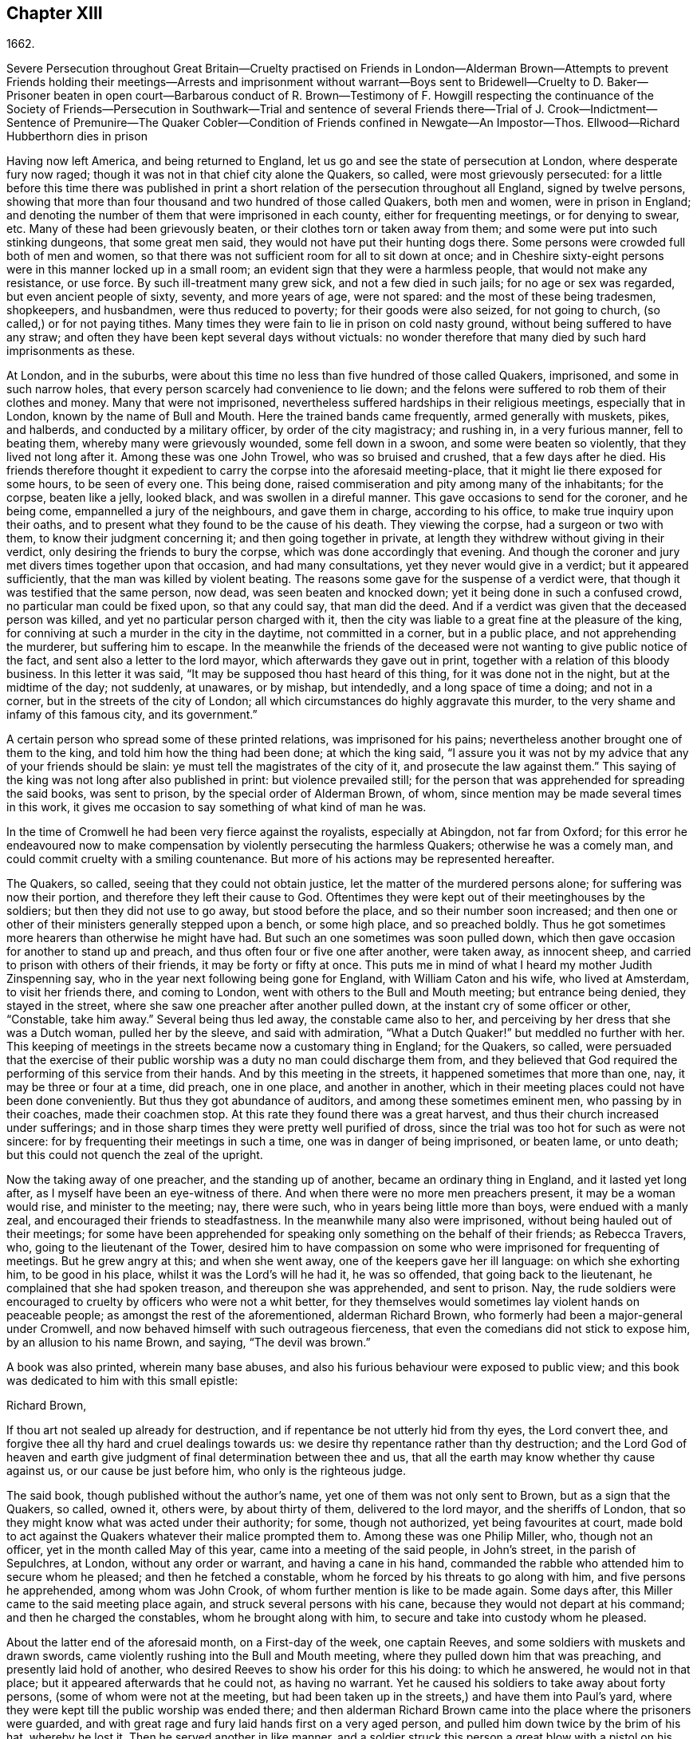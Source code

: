 == Chapter XIII

1662.

Severe Persecution throughout Great Britain--Cruelty practised on Friends in London--Alderman
Brown--Attempts to prevent Friends holding their meetings--Arrests and imprisonment
without warrant--Boys sent to Bridewell--Cruelty to D. Baker--Prisoner beaten in open
court--Barbarous conduct of R. Brown--Testimony of F. Howgill respecting the continuance
of the Society of Friends--Persecution in Southwark--Trial and sentence of several Friends
there--Trial of J. Crook--Indictment--Sentence of Premunire--The Quaker Cobler--Condition
of Friends confined in Newgate--An Impostor--Thos.
Ellwood--Richard Hubberthorn dies in prison

Having now left America, and being returned to England,
let us go and see the state of persecution at London, where desperate fury now raged;
though it was not in that chief city alone the Quakers, so called,
were most grievously persecuted:
for a little before this time there was published in print
a short relation of the persecution throughout all England,
signed by twelve persons,
showing that more than four thousand and two hundred of those called Quakers,
both men and women, were in prison in England;
and denoting the number of them that were imprisoned in each county,
either for frequenting meetings, or for denying to swear, etc.
Many of these had been grievously beaten, or their clothes torn or taken away from them;
and some were put into such stinking dungeons, that some great men said,
they would not have put their hunting dogs there.
Some persons were crowded full both of men and women,
so that there was not sufficient room for all to sit down at once;
and in Cheshire sixty-eight persons were in this manner locked up in a small room;
an evident sign that they were a harmless people, that would not make any resistance,
or use force.
By such ill-treatment many grew sick, and not a few died in such jails;
for no age or sex was regarded, but even ancient people of sixty, seventy,
and more years of age, were not spared: and the most of these being tradesmen,
shopkeepers, and husbandmen, were thus reduced to poverty;
for their goods were also seized, for not going to church,
(so called,) or for not paying tithes.
Many times they were fain to lie in prison on cold nasty ground,
without being suffered to have any straw;
and often they have been kept several days without victuals:
no wonder therefore that many died by such hard imprisonments as these.

At London, and in the suburbs,
were about this time no less than five hundred of those called Quakers, imprisoned,
and some in such narrow holes, that every person scarcely had convenience to lie down;
and the felons were suffered to rob them of their clothes and money.
Many that were not imprisoned,
nevertheless suffered hardships in their religious meetings, especially that in London,
known by the name of Bull and Mouth.
Here the trained bands came frequently, armed generally with muskets, pikes,
and halberds, and conducted by a military officer, by order of the city magistracy;
and rushing in, in a very furious manner, fell to beating them,
whereby many were grievously wounded, some fell down in a swoon,
and some were beaten so violently, that they lived not long after it.
Among these was one John Trowel, who was so bruised and crushed,
that a few days after he died.
His friends therefore thought it expedient to carry the corpse into the aforesaid meeting-place,
that it might lie there exposed for some hours, to be seen of every one.
This being done, raised commiseration and pity among many of the inhabitants;
for the corpse, beaten like a jelly, looked black, and was swollen in a direful manner.
This gave occasions to send for the coroner, and he being come,
empannelled a jury of the neighbours, and gave them in charge, according to his office,
to make true inquiry upon their oaths,
and to present what they found to be the cause of his death.
They viewing the corpse, had a surgeon or two with them,
to know their judgment concerning it; and then going together in private,
at length they withdrew without giving in their verdict,
only desiring the friends to bury the corpse, which was done accordingly that evening.
And though the coroner and jury met divers times together upon that occasion,
and had many consultations, yet they never would give in a verdict;
but it appeared sufficiently, that the man was killed by violent beating.
The reasons some gave for the suspense of a verdict were,
that though it was testified that the same person, now dead,
was seen beaten and knocked down; yet it being done in such a confused crowd,
no particular man could be fixed upon, so that any could say, that man did the deed.
And if a verdict was given that the deceased person was killed,
and yet no particular person charged with it,
then the city was liable to a great fine at the pleasure of the king,
for conniving at such a murder in the city in the daytime, not committed in a corner,
but in a public place, and not apprehending the murderer, but suffering him to escape.
In the meanwhile the friends of the deceased were
not wanting to give public notice of the fact,
and sent also a letter to the lord mayor, which afterwards they gave out in print,
together with a relation of this bloody business.
In this letter it was said, "`It may be supposed thou hast heard of this thing,
for it was done not in the night, but at the midtime of the day; not suddenly,
at unawares, or by mishap, but intendedly, and a long space of time a doing;
and not in a corner, but in the streets of the city of London;
all which circumstances do highly aggravate this murder,
to the very shame and infamy of this famous city, and its government.`"

A certain person who spread some of these printed relations,
was imprisoned for his pains; nevertheless another brought one of them to the king,
and told him how the thing had been done; at which the king said,
"`I assure you it was not by my advice that any of your friends should be slain:
ye must tell the magistrates of the city of it, and prosecute the law against them.`"
This saying of the king was not long after also published in print:
but violence prevailed still;
for the person that was apprehended for spreading the said books, was sent to prison,
by the special order of Alderman Brown, of whom,
since mention may be made several times in this work,
it gives me occasion to say something of what kind of man he was.

In the time of Cromwell he had been very fierce against the royalists,
especially at Abingdon, not far from Oxford;
for this error he endeavoured now to make compensation
by violently persecuting the harmless Quakers;
otherwise he was a comely man, and could commit cruelty with a smiling countenance.
But more of his actions may be represented hereafter.

The Quakers, so called, seeing that they could not obtain justice,
let the matter of the murdered persons alone; for suffering was now their portion,
and therefore they left their cause to God.
Oftentimes they were kept out of their meetinghouses by the soldiers;
but then they did not use to go away, but stood before the place,
and so their number soon increased;
and then one or other of their ministers generally stepped upon a bench,
or some high place, and so preached boldly.
Thus he got sometimes more hearers than otherwise he might have had.
But such an one sometimes was soon pulled down,
which then gave occasion for another to stand up and preach,
and thus often four or five one after another, were taken away, as innocent sheep,
and carried to prison with others of their friends, it may be forty or fifty at once.
This puts me in mind of what I heard my mother Judith Zinspenning say,
who in the year next following being gone for England, with William Caton and his wife,
who lived at Amsterdam, to visit her friends there, and coming to London,
went with others to the Bull and Mouth meeting; but entrance being denied,
they stayed in the street, where she saw one preacher after another pulled down,
at the instant cry of some officer or other, "`Constable, take him away.`"
Several being thus led away, the constable came also to her,
and perceiving by her dress that she was a Dutch woman, pulled her by the sleeve,
and said with admiration, "`What a Dutch Quaker!`" but meddled no further with her.
This keeping of meetings in the streets became now a customary thing in England;
for the Quakers, so called,
were persuaded that the exercise of their public
worship was a duty no man could discharge them from,
and they believed that God required the performing of this service from their hands.
And by this meeting in the streets, it happened sometimes that more than one, nay,
it may be three or four at a time, did preach, one in one place, and another in another,
which in their meeting places could not have been done conveniently.
But thus they got abundance of auditors, and among these sometimes eminent men,
who passing by in their coaches, made their coachmen stop.
At this rate they found there was a great harvest,
and thus their church increased under sufferings;
and in those sharp times they were pretty well purified of dross,
since the trial was too hot for such as were not sincere:
for by frequenting their meetings in such a time, one was in danger of being imprisoned,
or beaten lame, or unto death; but this could not quench the zeal of the upright.

Now the taking away of one preacher, and the standing up of another,
became an ordinary thing in England, and it lasted yet long after,
as I myself have been an eye-witness of there.
And when there were no more men preachers present, it may be a woman would rise,
and minister to the meeting; nay, there were such,
who in years being little more than boys, were endued with a manly zeal,
and encouraged their friends to steadfastness.
In the meanwhile many also were imprisoned, without being hauled out of their meetings;
for some have been apprehended for speaking only something on the behalf of their friends;
as Rebecca Travers, who, going to the lieutenant of the Tower,
desired him to have compassion on some who were imprisoned for frequenting of meetings.
But he grew angry at this; and when she went away,
one of the keepers gave her ill language: on which she exhorting him,
to be good in his place, whilst it was the Lord`'s will he had it, he was so offended,
that going back to the lieutenant, he complained that she had spoken treason,
and thereupon she was apprehended, and sent to prison.
Nay, the rude soldiers were encouraged to cruelty by officers who were not a whit better,
for they themselves would sometimes lay violent hands on peaceable people;
as amongst the rest of the aforementioned, alderman Richard Brown,
who formerly had been a major-general under Cromwell,
and now behaved himself with such outrageous fierceness,
that even the comedians did not stick to expose him, by an allusion to his name Brown,
and saying, "`The devil was brown.`"

A book was also printed, wherein many base abuses,
and also his furious behaviour were exposed to public view;
and this book was dedicated to him with this small epistle:

Richard Brown,

If thou art not sealed up already for destruction,
and if repentance be not utterly hid from thy eyes, the Lord convert thee,
and forgive thee all thy hard and cruel dealings towards us:
we desire thy repentance rather than thy destruction;
and the Lord God of heaven and earth give judgment
of final determination between thee and us,
that all the earth may know whether thy cause against us,
or our cause be just before him, who only is the righteous judge.

The said book, though published without the author`'s name,
yet one of them was not only sent to Brown, but as a sign that the Quakers, so called,
owned it, others were, by about thirty of them, delivered to the lord mayor,
and the sheriffs of London, that so they might know what was acted under their authority;
for some, though not authorized, yet being favourites at court,
made bold to act against the Quakers whatever their malice prompted them to.
Among these was one Philip Miller, who, though not an officer,
yet in the month called May of this year, came into a meeting of the said people,
in John`'s street, in the parish of Sepulchres, at London, without any order or warrant,
and having a cane in his hand,
commanded the rabble who attended him to secure whom he pleased;
and then he fetched a constable, whom he forced by his threats to go along with him,
and five persons he apprehended, among whom was John Crook,
of whom further mention is like to be made again.
Some days after, this Miller came to the said meeting place again,
and struck several persons with his cane, because they would not depart at his command;
and then he charged the constables, whom he brought along with him,
to secure and take into custody whom he pleased.

About the latter end of the aforesaid month, on a First-day of the week,
one captain Reeves, and some soldiers with muskets and drawn swords,
came violently rushing into the Bull and Mouth meeting,
where they pulled down him that was preaching, and presently laid hold of another,
who desired Reeves to show his order for this his doing: to which he answered,
he would not in that place; but it appeared afterwards that he could not,
as having no warrant.
Yet he caused his soldiers to take away about forty persons,
(some of whom were not at the meeting,
but had been taken up in the streets,) and have them into Paul`'s yard,
where they were kept till the public worship was ended there;
and then alderman Richard Brown came into the place where the prisoners were guarded,
and with great rage and fury laid hands first on a very aged person,
and pulled him down twice by the brim of his hat, whereby he lost it.
Then he served another in like manner,
and a soldier struck this person a great blow with a pistol on his bare head:
two others Brown used in the like manner, and then he sent them all to Newgate,
guarded by soldiers.

The same day some soldiers came to a meeting in Tower street, and without any warrant,
took away twenty-one persons, called Quakers, and carried them to the Exchange,
where they kept them some time, and then brought them before the said Richard Brown,
who in a most furious manner struck some, and kicked others;
which made one of the prisoners, seeing how Brown smote one with his fist on the face,
and kicked him on the shin, say, "`What Richard, wilt thou turn murderer?
Thou didst not do so when I was a soldier under thy command at Abingdon,
and thou commandedst me with others, to search people`'s houses for pies and roast meat,
because they kept Christmas as a holy time;
and we brought the persons prisoners to the guard, for observing the same.`"
For such a precise man the said Brown was at that time,
that he pretended to root out that superstitious custom;
though there is reason to question, whether his heart were sincere in this respect:
however, such blind zeal was unfit to convince people of superstition;
and Brown well knowing that by his former carriage,
he had very much disobliged those of the church of England,
endeavoured now to make amends for it,
by his fierce brutality against the harmless Quakers,
and so to come into favour with the ecclesiastics and courtiers.
One of Brown`'s family having heard what was said to him, replied,
"`There is an Abingdon bird.`"
To which Brown, returned,
"`He is a rogue for all that,`" and struck him with his fist under the chin;
which made another prisoner say, "`What, a magistrate and strike!`"
Upon which Brown with both his hands pulled him down
to the ground by the brim of his hat,
and then commanded the soldiers to take them all away, and carry them to Newgate.

Upon a First-day of the week, in the month called June,
a company of soldiers came into the Bull and Mouth meeting, with pikes, drawn swords,
muskets, and lighted matches, as if they were going to fight;
though they knew well enough they should find none there but harmless people.
The first thing they did was to pull down him that preached,
whom they hauled out of the meeting,
rejoicing as if they had obtained some great victory:
then they brought him to the main guard at Paul`'s, and returned to the Bull and Mouth,
where they apprehended some more, whom they also carried to Paul`'s. After some hours,
these prisoners were carried to the house of the fore-mentioned Brown, and he,
asking the names of the prisoners, and hearing that of John Perrot, said, "`What,
you have been at Rome to subvert,`" but recalling himself, said, "`to convert the Pope.`"
On which Perrot told him, "`He had suffered at Rome for the testimony of Jesus.`"
Whereupon Brown returned, "`If you had converted the Pope to your religion,
I should have liked him far worse than I do now.`"
To which Perrot replied, "`But God would have liked him better.`"
After some more short discourse, Brown committed them all to Newgate.

After this manner, the meetings of those called Quakers were disturbed at that time,
of which I could produce, if necessary, many more instances.
Once, one Cox, a wine-cooper, came with some soldiers into a meeting, where,
after great violence used, they took up two men of those called Quakers,
whom they beat most grievously, because they refused to go along with them,
though they showed no warrant for it.
At length the soldiers carried them both upon muskets into Paul`'s yard,
and when they laid them down, they dragged one of them by the heels on his back,
in a very barbarous manner; which being done, the said wine-cooper was heard to say,
he would go and get a cup of sack, for these devils had even wearied him out:
and yet he went to another meeting-place of these people,
where he also behaved himself very wickedly; and being asked for his order,
his answer was holding out his sword, this is my order.
Thus it seems he would ingratiate himself with Brown, who now being in favour at court,
was knighted, and sometime after also chosen lord mayor of London;
and by his furious behaviour,
the soldiers were also encouraged to commit all manner of mischief; insomuch,
that being asked, what order they had for their doings, one lifting up his musket, said,
"`This is my order:`" so that things now were carried by a club-law.
Nor did the soldiers respect age, but took away out of a meeting at Mile-end, two boys,
one about thirteen and the other about sixteen;
and they were brought before the lieutenant of the Tower, who to one present, saying,
he supposed they were not of the age of sixteen years,
and then not punishable by the act, returned, they were old enough to be whipped;
and they should be whipped out of their religion.
And so he sent them to Bridewell, where their hands were put into the stocks,
and so pinched for the space of two hours, that their wrists were much swoln;
and this was done because they refused to work,
as being persuaded that they had not deserved to be treated so;
they also eating nothing at the charge of the said workhouse.
These lads, though pretty long in that prison, yet continued steadfast,
rejoicing they were counted worthy to suffer for the name of the Lord:
and they wrote a letter to their friends`' children,
exhorting them to be faithful in bearing their testimony for the Lord,
against all wickedness and unrighteousness.

Some days before this time, Thomas and John Herbert, living in London,
and other musketeers, came with their naked swords into some private dwellings,
and broke two or three doors; (for when some persons were seen to enter a house,
though it was only to visit their friends,
it was called a meeting.) Now it happened in one house,
these rude fellows found five persons together, one of whom was William Ames,
who was come thither out of Holland, and another was Samuel Fisher:
and when it was demanded what warrant they had, they held up their swords, and said,
"`Do not ask us for a warrant; this is our warrant.`"
And thereupon they took away these persons by force, and carried them to Paul`'s yard,
where they were a laughing-stock to the soldiers;
and from thence they were brought to the Exchange,
where they met with no better reception from the rude soldiers;
and from thence they were conducted to alderman Brown`'s house in Ivy-lane.
He seeing these prisoners, sent them to Bridewell with a mittimus,
to be kept at hard labour.
But afterwards bethinking himself,
and finding that his mittimus was not founded on justice,
(for these persons were not taken from a meeting,) next morning he sent another mittimus,
wherein they were charged with unlawful assembling themselves to worship.
Now, suppose one of the musketeers had heard any of these persons speak by
way of exhortation to faithfulness in this hot time of persecution,
this would have been taken for a sufficient charge, though not cognizable by law:
but they ran upon shifts, how poor or silly soever.

Thus these persons were committed to Bridewell, and required to beat hemp;
and they were treated so severely, that W. Ames grew sick, even nigh to death,
wherefore he was discharged; for in a sense it might be said,
that his dwelling-place was at Amsterdam in Holland,
since he was there the most part of the time for some years successively,
and that he might not be chargeable, he worked at wool-combing;
and it being alleged that he was of Amsterdam,
it seems they would not have him die in prison, as some of his friends had done.
The others having been six weeks in Bridewell,
were presented at the sessions in the Old Bailey:
but instead of being tried for what was charged against them,
they were required to take the oath of allegiance, as the only business,
(according to what the deputy recorder said,) they were brought thither for.
The prisoners then demanded, that the law might be read,
by virtue of which the said oath was required of them.
This was promised by the court to be done; but instead thereof,
they ordered the clerk to read only the form of the oath,
but would not permit the law for imposing it to be read.
But before the prisoners had either declared their willingness to take it,
or their refusal of it, they were commanded to be taken away;
which the officers did with such violence, that they threw some of them down upon stones.
This made Samuel Fisher say, "`Take notice people,
that we have not yet refused to take the oath;
but the court refuseth to perform their promise which
they made but just now before you all,
that this statute for it should be read: if such doings as this ever prosper,
it must be when there is no God.`"
But this was not regarded; and the prisoners, without any justice were sent to Newgate.
Among these, was also one John Howel,
who had been sent by alderman Brown to work at Bridewell,
because he being brought before him, did not tell on a sudden what was his name:
and being demanded in the court why he did not tell his name, he answered,
because he had been beaten and abused in the presence of Richard Brown,
when he was brought before him.
Brown, who was also on the bench, asked him roughly, "`Wherein were you abused?`"
And Howel replied, "`Blood was drawn on me in thy presence;
which ought not to be done in the presence of a justice of peace.`"
But Brown growing very impetuous, returned, "`Hold your prating,
or there shall be as much done again here in the presence of the court.`"

About midsummer, Daniel Baker returned into England, (who, as hath been related,
had been at Malta,) and about a fortnight after his arrival, he, with four others,
were taken by a band of soldiers from the Bull and Mouth meeting,
and carried to Paul`'s yard, where having been kept for some hours,
they were brought to Newgate; but in the evening they were had before alderman Brown,
to whom Baker with meekness said,
"`Let the fear of God and his peace be set up in thy heart.`"
But Brown fell a laughing, and said,
"`I would rather hear a dog bark;`" and using more such scoffing expressions,
he charged Baker, etc. with the breach of the king`'s law in meeting together.
To which Baker said, "`The servants of God in the apostles`' days,
were commanded to speak no more in the name of Jesus; and they answered, and so do I too,
whether it be better to obey God than men, judge ye.`"
He also instanced the case of the three children at Babylon,
and Daniel who obeyed not the king`'s decrees.
But Brown grew so angry, that he commanded his men to smite Daniel on the face.
This they did, and pulling him four or five times to the ground,
they smote him with their fists, and wrung his neck so,
as if they would have murdered him.
This these fellows did to please Brown, showing themselves to be ready for any service,
how abominable soever.
And Baker reflecting on his travels, signified,
that even Turks and heathens would abhor such brutish actions.
His fellow-prisoners were also abused by Brown, and then sent to Newgate again.
And after some days, they were called to the sessions, where their indictment was read,
which like others in such cases, did generally run in these terms: that the prisoners,
under pretence of performing religious worship,
otherwise than by the laws of the kingdom of England established,
unlawfully and tumultuously did gather and assemble themselves together,
to the great terror of his majesty`'s people,
and to the disturbance of the peace of the king, in contempt of our said lord the king,
and his laws, to the evil example of all others in the like case offending, etc.
The indictment being read, no witness appeared against the prisoners, save Brown,
who sat on the bench: and therefore the oath, as the ordinary snare,
was tendered to them; for it was sufficiently known,
that their profession did not suffer them to take any oath.
They denying to swear, were sent back to prison,
to stay there until they should have taken the oath.

If I would here set down all such like cases as have happened,
I might find more work than I should be able to perform:
for this vexing with the oath was become so common,
that some have been taken up in the streets, and brought to a justice of the peace,
that he might tender the oath to them, and in case of denial, send them to prison,
though this was directly contrary to the statute of Magna Charta, which expressly saith,
"`No freeman shall be taken or imprisoned, or be disseised of his freehold or liberties,
but by the law of the land.`"
But this was not regarded by Richard Brown, who did whatever he would;
for force and violence were now predominant:
and sometimes when the prisoners were brought to the bar, for frequenting meetings,
freedom was denied to them to justify themselves;
but to be hectored and baffled was their lot.

Once it happened, that a prisoner, who had been a soldier formerly under Brown,
seeing that no justice or equity was observed, called to him, saying,
"`That he was not fit to sit on the bench;
for he made the son to hang the father at Abingdon;
so that he could prove him to be a murderer.`"
This bold saying caused some disturbance in the court, and Brown,
how heavy soever the charge was, did not deny the thing in court,
nor clear himself from it:
yet the other Quaker prisoners did not approve this upbraiding, but signified,
that though the fact were true,
yet they were not for reproaching any magistrate upon the bench,
whose place and office they did respect and honour.
But I do not find that Brown,
(on that account,) ever prosecuted him that spoke so boldly,
although otherwise he did whatever he would, without fearing that his fellow-magistrates,
(who respected him that was a favourite at court,) would disclaim it,
as may appear by this following instance.

A certain person who had been in a very violent and abusive
manner taken to prison by the soldiers out of a meeting,
because he was not willing to go, said in the court, that his refusing to go,
was because they would not show him any warrant for their apprehending him:
since for aught he knew, they might be robbers or murderers,
with whom he was not bound to go.
But Brown, who was for violence, said to this,
if they had dragged him through all the kennels in the street, they had served him right,
if he would not go.
This he spoke in such a furious manner, that one of the prisoners told him,
"`Thou hast had many warnings and visitations in the love of God, but hast slighted them;
therefore beware of being sealed up in the wrath of God.`"
Hereupon one of the jailers came with his cane and
struck several of the prisoners so hard,
that divers of them were much bruised; and it was reported by some,
that Brown cried knock him down, though others,
(for mitigating it a little,) would have it, pull him down.
But the former seems most probable: for the blows were so violent,
that some of the spectators cried out, murder! murder! and asked,
"`Will ye suffer men to be murdered in the court?`"
Whereupon one of the sheriffs in person came down from his seat to stop the beating.
But Brown was so desperately filled with anger, that he said to the prisoners,
"`If any of you be killed,
your blood shall be upon your own head:`" and the
hangman standing by with his gag in his hand,
threatened the prisoners to gag any of them that should speak any thing.
Thus innocence was forced to give way to violence.
And once, when one at the common juridical question, guilty, or not guilty, answered,
I deny I am guilty, and I can say I am not guilty; and also in Latin, non reus sum.
Yet he was sentenced as mute, and fined accordingly, though the words he spoke,
fully signified not guilty, albeit he had not expressed them in the same terms.
But now they were for crossing the Quakers in every respect.

I will yet mention some more instances of Brown`'s brutality, before I leave him.
Another being demanded to answer to his indictment, guilty, or not guilty,
and not presently answering, but thinking a little what to speak safely,
Brown scoffingly said, "`We shall have a revelation by and by.`"
To which the prisoner said, "`How long will ye oppose the innocent?
How long will ye persecute the righteous seed of God?`"
But whilst he was speaking,
Brown indecently began to cry in the language of
those wenches that go crying up and down the streets,
"`Aha, aha!
Will you have any Wellfleet oysters?`"
And, "`have you any kitchen-stuff, maids?`"
And when a prisoner at the bar said he could not for conscience-sake
forbear meeting among the people of God,
Brown scurrilously returned, "`Conscience,--a dog`'s tail.`"
And when alderman Adams speaking to one of the prisoners said,
"`I am sorry to see you here.`"
"`Sorry!`" said Brown, "`What should you be sorry for?`"
"`Yes,`" said Adams, "`He is a sober man.`"
But Brown, who could not endure to hear this, replied,
that there never was a sober man amongst them, meaning the Quakers.
The spectators, who took much notice of him, discommended this his carriage exceedingly.
But he seemed to be quite hardened;
for at a certain time two persons being upon their trial for robbing of a house,
he told them, they were the veriest rogues in England, except it were the Quakers.

Sometimes it happened that the prisoners were brought to the bar without being indicted;
and when they said, "`What have we done?`"
and desired justice; Brown, having no indictment against them, often cried,
"`Will you take the oath?`"
And they then saying,
"`that for conscience-sake they could not swear,`" were condemned as transgressors,
though such proceedings as these were directly against the law.
But this seemed at that time little to be regarded.

However, sometime before, it happened at Thetford in the county of Norfolk,
that judge Windham, at that time showing himself just in the like case,
sharply reproved the justices upon the bench,
for having not only committed some persons to prison, but also had them up to the bar,
when no accuser appeared against them.
But Richard Brown did whatever he would, and showed himself most furiously wicked,
when any prisoner was brought before him with his hat on.

One John Brain, being taken in the street, and not in any meeting,
was brought by some soldiers before Brown; who, seeing him with his hat on,
ordered him to be pulled down to the ground six or seven times, and when he was down,
they beat his head against the ground, and stamped upon him; and Brown, like a madman,
bade them pull off his nose; whereupon they very violently pulled him by the nose.
And when he was got up, they pulled him to the ground by the hair of his head,
and then by the hair pulled him up again.
And when he would have spoken in his own behalf against this cruelty,
Brown bade them stop his mouth.
Whereupon they not only struck him on the mouth,
but stopped his mouth and nose also so close, that he could not draw breath,
and was like to be choked: at which actions Brown fell a laughing,
and at length sent him to jail.

Thomas Spire, being brought before Brown, he commanded his hat to be taken off;
and because it was not done with such violence as he intended,
he caused it to be put upon his head again, saying,
"`It should not be pulled off so easily.`"
Then he was pulled down to the ground by his hat, and pulled up again by his hair.
William Hill being brought before him, he commanded his hat to be pulled off,
so that his head might be bowed down: whereupon he being pulled to the ground,
was plucked up again by the hair of his head.
George Ableson was thus pulled five times one after another to the ground,
and plucked up by his hair, and so beaten on his face, or the sides of his head,
that he staggered, and bled, and for some days was under much pain.

Nicholas Blithold being brought before Brown, he took his hat with both his hands,
endeavouring to pull him down to the ground;
and because he fell not quite to the ground forwards, he pushed him,
to throw him backwards; and then he gave him a kick on the leg,
and thrust him out of doors.
Thomas Lacy being brought before him, he himself gave him a blow on the face;
and Isaac Merrit, John Cook, Arthur Baker, and others, were not treated much better;
so that he seemed more fit to have been hangman, than an alderman, or justice.
But I grow weary of mentioning more instances of his cruelty.
These his abominable achievements were published in print,
more at large than I have mentioned them: and the book, as hath been said already,
was dedicated to him.
And yet I do not find any have been prosecuted on that account;
though his wickedness was extravagant,
and such as if he wanted to have stakes erected at Smithfield to vend his wood;
being by trade a woodmonger.

In this hot time of persecution, Francis Howgill wrote,
and gave forth the following paper for encouragement of his friends.

The cogitations of my heart have been many, deep, and ponderous some months, weeks,
and days,
concerning this people which the Lord hath raised to bear testimony unto his name,
in this the day of his power; and intercession hath been made often for them to the Lord,
and a patient waiting to know his mind concerning them for the time to come;
which often I received satisfaction in as to myself,
but yet something I was drawn by the Lord to wait for,
that I might comfort and strengthen his flock by an assured testimony.
And while I was waiting out of all visible things,
and quite out of the world in my spirit, and my heart upon nothing but the living God,
the Lord opened the springs of the great deep,
and overflowed my whole heart with light and love;
and my eyes were as a fountain because of tears of joy, because of his heritage,
of whom he showed me, and said unto me in a full, fresh, living power, and a holy,
full testimony, so that my heart was ravished there with joy unspeakable,
and I was out of the body with God in his heavenly paradise,
where I saw and felt things unutterable, and beyond all demonstration or speech.
At last the life closed with my understanding, and my spirit listened unto him;
and the everlasting God said,
"`Shall I hide any thing from them that seek my face in righteousness?
Nay, I will manifest it to them that fear me; I will speak, do thou listen,
and publish it among all my people, that they may be comforted, and thou satisfied.`"
And thus said the living God of heaven and earth, upon the 28th of the Third month, 1662.

The sun shall leave its shining brightness, and cease to give light to the world;
and the moon shall be altogether darkness, and give no light unto the night;
the stars shall cease to know their office or place; my covenant with day, night, times,
and seasons, shall sooner come to an end, than the covenant I have made with this people,
into which they are entered with me, shall end, or be broken.
Yea, though the powers of darkness and hell combine against them,
and the jaws of death open its mouth, yet I will deliver them, and lead them through all.
I will confound their enemies as I did in Jacob,
and scatter them as I did in Israel in the days of old.
I will take their enemies, I will hurl them hither and thither,
as stones hurled in a sling; and the memorial of this nation, which is holy unto me,
shall never be rooted out, but shall live through ages, as a cloud of witnesses,
in generations to come.
I have brought them to the birth, yea, I have brought them forth; I have swaddled them,
and they are mine.
I will nourish them, and carry them, as on eagles`' wings;
and though clouds gather against them, I will make my way through them;
though darkness gather together on a heap, and tempests gender,
I will scatter them as with an east wind; and nations shall know they are my inheritance,
and they shall know I am the living God,
who will plead their cause with all that rise up in opposition against them.

These words are holy, faithful, eternal, good, and true;
blessed are they that hear and believe unto the end:
and because of them no strength was left in me for a while;
but at last my heart was filled with joy,
even as when the ark of God was brought from the house of Obed-Edom,
when David danced before it, and Israel shouted for joy.

Francis Howgill.

That this writing of F. Howgill, who was a pious man, of great parts,
together with many other powerful exhortations of such who valiantly went before,
and never left the oppressed flock,
tended exceedingly to their encouragement in this hot time of persecution, is certain.
For how furious soever their enemies were,
yet they continued faithful in supplications and fervent prayers to God,
that he might be pleased to assist them in their upright zeal,
who aimed at nothing for self, but from a true fear and reverence before him,
durst not omit their religious assemblies.
And they found that the Lord heard their prayers,
insomuch that I remember to have heard one say,
that at a meeting where they seemed to be in danger of death from their fierce persecutors,
he was as it were ravished, so that he hardly knew whether he was in or out of the body.
They then persevering thus in faithfulness,
to what they believed the Lord required of them, in process of time,
when their enemies had taken such measures,
that they were persuaded they had found out such means,
by which they should suppress and extinguish the Quakers,
they saw the Lord God Almighty rose up in their defence,
and quashed and confounded the wicked devices of their cruel persecutors,
as will be seen in the course of this history.

In the meanwhile let us take a view of the persecution in Southwark.
Here the Quakers`' meetings were no less disturbed than in London.
Several persons having been taken from their religious meetings, were committed;
and after having been in White-lion prison about nine weeks, were brought to the bar,
where Richard Onslow sat judge of the sessions.
The indictment drawn up against them was as followeth.

The jurors for our lord the king do present upon their oath, that Arthur Fisher,
late of the parish of St. Olave, in the borough of Southwark, in the county of Surry,
yeoman; Nathaniel Robinson, of the same, yeoman; John Chandler, of the same, yeoman;
and others, being wicked, dangerous, and seditious sectaries, and disloyal persons,
and above the age of sixteen years, who on the 29th day of June,
in the year of the reign of our lord Charles the Second, by the grace of God,
king of England, Scotland, France, and Ireland, etc. the fourteenth,
have obstinately refused, and every one of them hath obstinately refused,
to repair unto some church, chapel, or usual place of common prayer,
according to the laws and statutes of this kingdom of England,
in the like case set forth and provided,
(after forty days next after the end of the session of parliament,
begun and holden at Westminster, on the 29th day of February,
in the year of our lady Elizabeth, late queen of England, the thirty-fifth,
and there continued until the dissolution of the same, being the tenth day of April,
in the 35th year abovesaid.) To wit, on the 3rd day of August,
in the year of the reign of the said Charles, King of England, the fourteenth abovesaid,
in the parish of St. Olave aforesaid, in the borough of Southwark aforesaid,
in the county aforesaid, of themselves, did voluntarily and unlawfully join in,
and were present at an unlawful assembly, conventicle, and meeting,
at the said parish of St. Olave, in the county aforesaid,
under colour and pretence of the exercise of religion,
against the laws and statutes of this kingdom of England,
in contempt of our said lord the king that now is, his laws,
and to the evil and dangerous example of all others in the like case offending
against the peace of our said lord the king that now is,
his crown and dignity,
and contrary to the form of the statute in this same case set forth and provided.

I have inserted this indictment,
that the reader may see not only the manner of proceeding,
but also with what black and heinous colours the
religious meetings of those called Quakers,
were represented.
This indictment being read,
the prisoners desired that they might be tried by
the late act of parliament against conventicles.
But it was answered, they might try them by what they would that was in force.
Then the prisoners desired that the statute, (viz. the 35th of Elizabeth,) might be read.
This was done but in part, and it was said to the clerk, it was enough.
The prisoners said then, that that act was made in the time of ignorance,
when the people were but newly stept out of popery;
and they showed also how unjustly they were dealt with.
Then being required to plead guilty, or not guilty, to the indictment,
some who were not very forward to answer, were hauled out of the court,
as taken pro confessis (English: having confessed), and so sent back to prison.
The rest, being twenty-two in number, pleaded not guilty.
Then the jurymen were called, and when they had excepted against one,
the judge would not allow it, because he did not like the reason they gave,
viz. that they saw envy, prejudice, and a vain deportment in him.
Another was excepted against, because he was heard to say, that he hoped ere long,
that the Quakers should be arraigned at the bar, and be banished to some land,
where there were nothing but bears.
At this the court burst out into a laughter; yet the exception was admitted,
and the man put by.
The prisoners not thinking it convenient to make more exceptions, the jury were sworn;
then two witnesses were called, who testified at most,
that in such a place they took such persons met together,
whose names were specified in writing.
Then the prisoners bid the jury, take heed how they did sport or dally with holy things,
and that those things, which concerned the conscience, were holy things.
And as a man was not to sport with the health or illness of his neighbour,
so he was not to sport with the liberty or the banishment of his neighbour.
And whereas they were accused of being wicked, dangerous, and seditious sectaries,
that was not true; for they were not wicked, but such as endeavoured to live soberly,
righteously, and godly in the world; concerning the truth of which,
they appealed to themselves.
Neither were they seditious, but peaceable.
And whereas they were charged for not coming to hear the common prayer,
this was incongruous;
for the service book was not quite printed several weeks after the said 29th of June;
so that they could not be charged of neglecting to
hear that which was not to be heard read any where.
This puzzled the court not a little;
and other pinching reasons were also given by the prisoners,
some of whom were men of learning;
insomuch that the judge was not able to answer the objections,
but by shifts and evasions.
At length the jury went out to consult, and one of them was heard to say,
as they were going up stairs, "`Here is a deal to do indeed,
to condemn a company of innocent men.`"

After some time, the jury coming again,
and being asked whether the prisoners at the bar were guilty or not guilty,
they said they were guilty in part, and not guilty in part.
But this verdict did not please the judge.
The jury then going out again, and prevailing upon one another, quickly returned,
and declared the prisoners guilty, according to the form of the indictment.
Hereupon the judge Onslow pronounced sentence,
viz. That they should return to prison again, and lie there three months without bail;
and if they did not make submission according as the law directed,
either at or before the end of the aforesaid three months,
that then they should abjure the realm: but in case they refused to make abjuration,
or after abjuration made, should forbear to depart the realm within the time limited,
or should return again without license, they should be proceeded against as felons.

Just before sentence given, the judge said to one of the prisoners,
there was a way to escape the penalty, viz. Submission.
And being asked, what that was?
the judge answered, "`To come to common prayer, and refrain these meetings.`"
The prisoner giving reasons for refusal of both, the judge said,
"`Then you must abjure the land.`"
"`Abjure,`" returned the prisoners, is "`forswear.`"
To which one of the justices said laughingly, "`And ye cannot swear at all.`"
Just as if it were but jest, thus to treat religious men.
But they had signified already to the jury, that they must rather die than do so.
How long they were kept prisoners, and how released, I could not learn; but this I know,
that many in the like cases have been long kept in jail,
till sometimes they were set at liberty by the king`'s proclamation.

In this year it was the share of John Crook,
(who himself once had been a justice,) to be taken
out of a meeting at London in John`'s street,
as hath been said already, by one Miller, though not in office.
And he with others was brought to his trial in the said city,
before the lord mayor of London, the recorder of the same, the chief justice Forster,
and other judges and justices, among whom was also Richard Brown.

Now since J. Crook published this trial in print, and by that we may judge,
as ex ungue leonem, (English:
from a part we may judge the whole) of other trials of the Quakers,
I will give it here at large.

J+++.+++ Crook being brought to the sessions house in the Old Bailey, with two of his friends,
viz. Isaac Gray, doctor of physic, and John Bolton goldsmith:
one of the prisoners was called to the bar, and then asked by the

Chief Judge.
What meeting was that you were at?

Prisoner.
I desire to be heard, where is my accuser?

Ch. Judge.
Your tongue is not your own, and you must not have liberty to speak what you list.

Pris.
I speak in the presence and fear of the everlasting God, that my tongue is not my own,
for it is the Lord`'s, and to be disposed of according to his pleasure,
and not to speak my own words; and therefore I desire to be heard:
I have been so long in prison--then he was interrupted by the judge.

Judge.
Leave your canting; and commanded him to be taken away, which he was accordingly,
by the jailer.
This was the substance of what the prisoner aforesaid spoke the first time.

C+++.+++ Judge.
Call John Crook to the bar; which the crier did accordingly,
he being amongst the felons as aforesaid.

J+++.+++ C. being brought to the bar:

C+++.+++ Judge.
When did you take the oath of allegiance?

J+++.+++ C. I desire to be heard.

C+++.+++ Judge.
Answer to the question, and you shall be heard.

J+++.+++ C. I have been about six weeks in prison, and am I now called to accuse myself?
For the answering to this question in the negative, is to accuse myself,
which you ought not to put me upon; for, Nemo debet seipsum prodere.^
footnote:[No one ought to betray himself.]
I am an Englishman, and by the law of England I ought not to be taken, nor imprisoned,
nor disseized of my freehold, nor called in question, nor put to answer,
but according to the law of the land; which I challenge as my birthright,
on my own behalf, and all that hear me this day;
(or words to this purpose.) I stand here at this bar as a delinquent,
and do desire that my accuser may be brought forth to accuse me for my delinquency,
and then I shall answer to my charge, if any I be guilty of.

C+++.+++ Judge.
You are here demanded to take the oath of allegiance, and when you have done that,
then you shall be heard about the other; for we have power to tender it to any man.

J+++.+++ C. Not to me upon this occasion, in this place;
for I am brought hither as an offender already, and not to be made an offender here,
or to accuse myself; for I am an Englishman, as I have said to you,
and challenge the benefit of the laws of England;
for by them is a better inheritance derived to me as an Englishman,
than that which I received from my parents: for by the former the latter is preserved;
and this is seen in the 29th chapter of Magna Charta, and the petition of right,
mentioned in the third of Car. I. and in other good laws of England;
and therefore I desire the benefit and observance of them:
and you that are judges upon the bench, ought to be my counsel, and not my accusers,
but to inform me of the benefit of those laws; and wherein I am ignorant,
you ought to inform me,
that I may not suffer through my own ignorance of those advantages,
which the laws of England afford me as an Englishman.

Reader, I here give thee a brief account of my taking and imprisoning,
that thou may the better judge what justice I had from the court aforesaid;
which is as followeth.

I being in John`'s street, London, about the 13th day of the Third month,
(called May,) with some other of the people of God, to wait upon him,
as we were sat together, there came in a rude man called Miller,
with a long cane in his hand, who laid violent hands upon me, with some others,
beating some, and commanding the constables who came in after him, but having no warrant,
were not willing to meddle; but as his threatenings prevailed, they, being afraid of him,
joined with him to carry several of us before justice Powel,
(so called,) who the next day sent us to the sessions, at Hicks`'s Hall;
where after some discourse several times with them;
we manifested to them the illegality both of our commitment,
and their proceedings thereupon; yet notwithstanding, they committed me and others,
and caused an indictment to be drawn against us,
founded upon the late act against Quakers and others; and then remanded us to New Prison,
where we continued for some days; and then removed us to Newgate,
where we remained until the sessions in the Old Bailey aforesaid:
whereby thou mayest understand what justice I met withal, by what went before,
and now further follows:

Ch. Judge.
We sit here to do justice, and are upon our oaths; and we are to tell you what is law,
and not you us: therefore, sirrah, you are too bold.

J+++.+++ C. Sirrah is not a word becoming a judge: for I am no felon:
neither ought you to menace the prisoner at the bar:
for I stand here arraigned as for my life and liberty,
and the preservation of my wife and children, and outward estate,
(they being now at the stake;) therefore you ought to hear me to the full,
what I can say in my own defence, according to law, and that in its season,
as it is given me to speak: therefore I hope the court will bear with me,
if I am bold to assert my liberty, as an Englishman, and as a Christian;
and if I speak loud, it is my zeal for the Truth, and for the name of the Lord;
and mine innocency makes me bold--

Judge.
It is an evil zeal; interrupting John Crook.

J+++.+++ C. No, I am bold in the name of the Lord God Almighty, the everlasting Jehovah,
to assert the Truth, and stand as a witness for it: let my accuser be brought forth,
and I am ready to answer any court of justice.

Then the judge interrupted me, saying sirrah, with some other words I do not remember.
But I answered, You are not to threaten me,
neither are those menaces fit for the mouth of a judge;
for the safety of the prisoner depends upon the indifferency of the court:
and you ought not to behave yourselves as parties,
seeking all advantage against the prisoner,
but not heeding any thing that may make for his clearing or advantage.
The judge again interrupting me, saying.

Judge.
Sirrah, you are to take the oath, and here we tender it you, (bidding, read it.)

J+++.+++ C. Let me see mine accuser,
that I may know for what cause I have been six weeks imprisoned,
and do not put me to accuse myself by asking me questions;
but either let my accuser come forth, or otherwise let me be discharged by proclamation,
as you ought to do--Here I was interrupted again.

Judge Twisden.
We take no notice of your being here otherwise than of a straggler,
or as any other person, or of the people that are here this day;
for we may tender the oath to any man.
And another judge spake to the like purpose.

J+++.+++ C. I am here at your bar as a prisoner restrained of my liberty,
and do question whether you ought in justice to tender me
the oath on the account I am now brought before you,
because I am supposed to be an offender;
or else why have I been six weeks in prison already?
Let me be cleared of my imprisonment,
and then I shall answer to what is charged against me,
and to the question now propounded; for I am a lover of justice with all my soul,
and am well known by my neighbours, where I lived, to keep a conscience void of offence,
both towards God and towards man.

Judge.
Sirrah, leave your canting.

J+++.+++ C. Is this canting, to speak the words of the scripture?

Judge.
It is canting in your mouth, though they are Paul`'s words.

J+++.+++ C. I speak the words of the Scripture, and it is not canting, though I speak them;
but they are words of truth and soberness in my mouth, they being witnessed by me,
and fulfilled in me.

Judge.
We do ask you again, whether you will take the oath of allegiance?
It is but a short question, you may answer if you will.

J+++.+++ C. By what law have you power to tender it?
Then, after some consultation together by whispering, they called for the statute book,
and turning over the leaves, they answered,

Judge.
By the third of King James.

J+++.+++ C. I desire that statute may be read; for I have consulted it,
and do not understand that you have power by that statute to tender me the oath,
being here before you in this place, upon this occasion, as a delinquent already;
and therefore I desire the judgment of the court in this case,
and that the statute may be read.

Judge.
Then they took the statute-book, and consulted together upon it, and one said,
we are the judges of this land, and do better understand our power than you do,
and we do judge we may lawfully do it.

J+++.+++ C. Is this the judgment of the court?

Judge.
Yes.

J+++.+++ C. I desire the statute to be read that empowers you
to tender the oath to me upon this occasion in this place;
for, Vox audito perit, sed litera scripta manet,^
footnote:[Words only spoken are lost; writing remains.]
therefore let me hear it read.

Judge.
Hear me.

J+++.+++ C. I am as willing to hear as to speak.

Judge.
Then hear me: you are here required to take the oath by the court,
and I will inform you what the penalty will be, in case you refuse;
for your first denial shall be recorded,
and then it shall be tendered to you again at the end of the sessions;
and upon the second refusal you run into a premunire,
which is the forfeiture of all your estate, (if you have any,) and imprisonment.

J+++.+++ C. It is justice I stand for; let me have justice,
in bringing my accuser face to face, as by law you ought to do,
I standing at your bar as a delinquent; and when that is done,
I will answer to what can be charged against me, as also to the question; until then,
I shall give no other answer than I have already done, at least at present.

Then there was a cry in the court, take him away, which occasioned a great interruption:
and J. Crook spake to this purpose, saying, Mind the fear of the Lord God,
that you may come to the knowledge of his will, and do justice;
and take heed of oppressing the innocent,
for the Lord God of heaven and earth will assuredly plead their cause: and for my part,
I desire not the hurt of one of the hairs of your heads; but let God`'s wisdom guide you.
These words he spake at the bar, and as he was carrying away.

On the sixth day of the week, in the forenoon following, the court being sat,
John Crook was called to the bar.

C+++.+++ Judge.
Friend Crook,
we have given you time to consider of what was said yesterday to you by the court,
hoping you may have better considered of it by this time; therefore,
without any more words, will you take the oath?
And called to the clerk, and bid him read it.

J+++.+++ C. I did not, neither do I deny allegiance,
but do desire to know the cause of my so long imprisonment; for, as I said,
I stand at your bar as a delinquent, and am brought hither by force, contrary to the law;
therefore, let me see my accuser, or else free me by proclamation, as I ought to be,
if none can accuse me; for the law is grounded upon right reason,
and whatsoever is contrary to right reason, is contrary to law;
and therefore if no accuser appear, you ought to acquit me first,
and then I shall answer, as I have said, if any new matter appear;
otherwise it is of force, and that our law abhors,
and you ought not to take notice of my so being before you; for what is not legally so,
is not so; and therefore I am in the condition, as if I were not before you:
and therefore it cannot be supposed, in right reason, that you have now power,
at this time, and in this place, legally to tender me the oath.

Judge.
Read the oath to him; and so the clerk began to read.

J+++.+++ C. I desire justice, according to the laws of England;
for you ought first to convict me, concerning the cause of my so long imprisonment;
for you are to proceed according to laws already made, and not to make laws,
for you ought to be ministers of the law.

Judge.
You are a saucy and an impudent fellow: will you tell us what is law, or our duties?
Then said he to the clerk, read on; and when the clerk had done reading,

J+++.+++ C. said, read the preface to the act; I say again,
read the title and preamble to the act; for titles to laws are claves legum,
as keys to open the law; for by their titles, laws are understood and known,
as men by their faces.
Then the judges would have interrupted me, but I said as followeth:
if you will not hear me, nor do me justice,
I must appeal to the Lord God of heaven and earth, who is judge of quick and dead;
before whom we must all appear, to give an account of the deeds done in the body;
for he will judge between you and me this day, whether you have done me justice or not.

These words following, (or the like,) I spake as going from the bar, being pulled away,
viz. Mind the fear of the Lord God, that you may do justice,
lest you perish in his wrath.
For sometimes the court cried, pull him away, and then said, bring him again:
and thus they did several times, like men in confusion and disorder.

The same day, in the afternoon, silence being made, John Crook, was called to the bar,
before the judges and justices aforesaid: the indictment being read, the judge said,

Mr. Crook.
You have heard your indictment, what say you?
Are you guilty or not guilty?

J+++.+++ C. I desire to speak a few words in humility and soberness,
in regard my estate and liberty lies at stake,
and am like to be a precedent for many more;
therefore I hope the court will not deny me the right and benefit of the law,
as being an Englishman.
I have some reason, before I speak any thing to the indictment, to demand and tell you,
that I desire to know mine accusers; I have been kept these six weeks in prison,
and know not, nor have seen the faces of them.

Judge.
We shall afford you the right of the law, as an Englishman.
God forbid you should be denied it; but you must answer first, guilty, or not guilty,
that so in your trial you may have a fair hearing and pleading;
but if you go on as you do, (and will not answer guilty,
or not guilty,) you will run yourself into a premunire,
and then you lose the benefit of the law, and expose yourself, body and estate,
to great hazards; and whatever violence is offered to your person or estate,
you are out of the king`'s protection, and lose the benefit of the law;
and all this by your not answering, (guilty, or not guilty.) If you plead not guilty,
you may be heard.

J+++.+++ C. It is recorded in the statutes of the 28 Edw. 3. and 3.
and 42 Edw. 3. and 3. in the words,
No man is to be taken, or imprisoned, or be put to answer,
without presentment before justices, or matter of record, or by due process,
or writ original, according to the old law of the land;
and if any thing from henceforth be done to the contrary, it shall be void in law,
and holden for error.
And also in the 25th of Edw. 1. 2. and the 3 Car. 1. and the 29 cap. Mag. Chart.
No freeman shall be taken and imprisoned but by the law of the land: these words,
(the law of the land,) are explained by the statute of 37 Edw. 3. 8. to be,
without due process of law; and if any judgments are given contrary to Mag.
Chart, they are void, 25 Edw. 1. 2.

Judge.
Mr. Crook, you are out of the way, and do not understand the law,
though you adore the statute law so much, yet you do not understand it.

J+++.+++ C. I would have you tell me the right way.

Judge.
Mr. Crook, hear me: you must say, guilty, or not guilty; if you plead not guilty,
you shall be heard, and know how far the law favours you.
And the next thing is,
there is no circumstance whatsoever that is the cause of your imprisonment,
that you question, but you have, as a subject, your remedies, if you will go this way,
and waive other things, and answer guilty, or not guilty; and what the law affords you,
you shall have, if you do what the law requires you;
or else you will lose the benefit of the law, and be out of the king`'s protection.

J+++.+++ C. Observe how the judge would draw me into a snare, viz. By first pleading, (guilty,
or not guilty,) and when I have done so, he and his brethren intend suddenly to put me,
(as an outlawed person,) out of the king`'s protection;
and how then can I have remedy for my false imprisonment?
Therefore first clear me, (or condemn me,) from my false imprisonment,
while I am in a capacity to have the benefit of the law,
and not to outlaw me for an offence created by yourselves; and then, to stop my mouth,
you tell me, that if I have been wronged, or false imprisoned,
I may have my remedy afterwards: this is to trepan me,
and contrary to both law and justice, etc.

Judge.
You must plead guilty, or not guilty.

J+++.+++ C. I do desire in humility and meekness to say, I shall not;
I dare not betray the honesty of my cause, and the honest ones of this nation,
whose liberty I stand for, as well as my own; as I have cause to think I shall,
if I plead to the present indictment, before I see the faces of my accusers; for truly,
I am not satisfied in my judgment and conscience,
that I ought to plead to a created offence by you,
before I be first acquitted of the cause of my being brought prisoner to your bar;
and therefore it sticks with me to urge this further,
viz. That I may see my accusers--Interruption.

Judge.
The errantest thief may say, he is not satisfied in his conscience.

J+++.+++ C. My case is not theirs, yet they have their accusers; and may not I call for mine?
And therefore call for them, for you ought to do so: as Christ said to the woman, Woman,
where are thine accusers?
So you ought to say to me, Man, where are thine accusers?--Interrupted.

Judge.
Your indictment is your accuser, and the grand jury have found you guilty,
because you did not swear: what say you, Mr. Crook, are you guilty, or not guilty?
If you will not answer, or what you have said, be taken for your answer,
as I told you before, you lose the benefit of the law; and what I tell you,
is for your good.

J+++.+++ C. What is for good, I hope I shall take it so.

Judge.
If you will not answer, you run yourself into a premunire;
and you will lose the benefit of the law, and the king`'s protection,
unless you plead guilty, or not guilty.

J+++.+++ C. I stand as brought forcibly and violently hither:
neither had I been here but by a violent action;
and that you should take no notice of it, seems strange to me; and not only so,
but that you should hasten me so fast into a course,
that I should not be able any ways to help myself,
by reason of your hasty and fast proceedings against me,
to put me out of the king`'s protection, and the benefit of all law:
was ever the like known, or heard of, in a court of justice?

Judge.
Friend, this is not here in question, whether you are unjustly brought here, or not:
do you question that by law, but not disable yourself to take advantage by the law:
if brought by a wrong hand, you have a plea against them;
but you must first answer guilty, or not guilty.

J+++.+++ C. How can I help myself when you have outlawed me?
Therefore let proclamation be made in the court, that I was brought by force hither,
and let me stand cleared by proclamation, as you ought to do;
for you are discernere per legem, quid sit justum,^
footnote:[To determine by law what is just.]
and not to do what seems good in your own eyes--here I was interrupted again,
but might have spoken justice Crook`'s words in Hampden`'s case, who said,
That we who are judges speak upon our oaths,
and therefore must deliver our judgments according to our consciences;
and the fault will lie upon us, if it be illegal, and we deliver it for law:
and further said, We that are judges must not give our judgments according to policy,
or rules of state, nor conveniencies, but only according to law.
These were his words, which I might have spoken; but was interrupted.

Judge.
What, though no man tendered the oath to you, when you were committed,
(as you say,) it being now tendered to you; from the time you refused it,
being tendered to you by a lawful authority, you refusing, are indicted:
we look not upon what you are here for, but here finding you, we tender you the oath;
and you refusing it, your imprisonment is now just, and according to law.
(Something omitted which I spoke afterwards.)

J+++.+++ C. How came I here, if you know not?
I have told you it is by force and violence, which our law altogether condemns;
and therefore I not being legally before you, am not before you;
for what is not legally so, is not so; and I not being legally brought to your bar,
you ought not to take notice of my being here.

Judge.
No, no, you are mistaken; so you may say of all the people gazing here,
they not being legally here, are not here: I tell you,
a man being brought by force hither, we may tender him the oath; and if he take it not,
he may be committed to prison; authority hath given us the power,
and the statute-law hath given us authority to tender the oath to any person,
and so have we tendered it to you; and for your not taking it,
you are indicted by the grand jury: answer the accusation, or confute the indictment;
you must do the one or the other; answer, guilty, or not guilty.

J+++.+++ C. Here I was interrupted, but might have said, that the people that were spectators,
beholding and hearing the trials, are not to be called gazers, as the judge terms them;
because it is their liberty and privilege, as they are Englishmen,
and the law of England allows the same;
so that they are not to be termed gazers upon this account,
but are legally in that place, to hear trials, and see justice done,
and might have spoken, (if occasion had been,) any thing in the prisoner`'s defence,
tending to clear up the matter in difference, and the court must have heard them or him:
// lint-disable invalid-characters "æ"
and this as a stander-by, or amicus curiæ;^
footnote:[A friend of the court.]
so saith Cook.

J+++.+++ C. The law is built upon right reason, or right reason is the law;
and whatever is contrary to right reason, is contrary to law; the reason of the law,
being the law itself.
I am no lawyer, and my knowledge of it is but little,
yet I have had a love to it for that reason I have found in it,
and have spent some leisure hours in the reading thereof;
and the law is that which I honour, and is good in its place;
many laws being just and good, not all, but, I say, a great part of them,
or much of them; and it is not my intention in the least to disparage,
or derogate from them.

Judge.
Mr. Crook, you have been told, you must plead guilty or not guilty,
or else you run yourself into a premunire; be not your own enemy, nor be so obstinate.

J+++.+++ C. I would not stand obstinately before you, neither am I so;
if you understand it otherwise, it is a mistake indeed.

Judge.
Will you speak to the indictment, and then you may plead?
If you will not answer guilty, or not guilty, we will record it,
and judgment shall go against you.
Clerk, enter it.

Recorder.
Mr. Crook, if you will answer, you may plead for yourself: or will you take the oath?
The court takes no notice how you came hither; what say you?
Will you answer?
For a man may be brought out of Smithfield by head and shoulders,
and the oath tendered to him, and may be committed,
without taking notice how he came here.

J+++.+++ C. That kind of proceeding is not only unjust,
but unreasonable also--(here was some interruption,) and against the laws aforesaid,
which say, No man shall be taken or imprisoned but by warrant, or due process of law:
so that this speech of the recorder`'s, savours more of passion than justice;
and cruelty, than due observance of law;
for every forcible restraint of a man`'s liberty, is an imprisonment in law.
Besides, this kind of practice, to take men by force, and imprison them,
and then ask them questions, the answering of which makes them guilty,
is not only unrighteous in itself, but against law,
and makes one evil act the ground of another; and one injury offered to one,
the foundation of another; and this is my case this day--Interruption.

Judge.
Mr. Crook you must not be your own judge, we are your judges;
but for our parts we will not wrong you: will you answer, guilty or not guilty?
If not, you will run yourself into a premunire unavoidably,
and then you know what I told you would follow;
for we take no notice how you came hither, but finding you here, we tender you the oath.

J+++.+++ C. Then it seems you make the law a trepan to ensnare me, or as a nose-of-wax,
or what you please: well, I shall leave my cause with the Lord God,
who will plead for me in righteousness.
But suppose I do take the oath (now,) at this time, you may call me again,
(tomorrow,) and make a new tender; or others may call me before them.

Judge.
Yes, if there be new matter;
or if there fall out any emergent occasion whereby
you may minister on your part new occasion:
Mr. Crook, will you swear?

J+++.+++ C. If I do take it today, it may be tendered me again tomorrow, and so next day,
ad infinitum, whereby a great part of my time may be spent and taken up,
in taking the oath and swearing.

Ch. Judge.
When you have (once) sworn, you may not be put upon it again,
except you minister occasion on your part.

J+++.+++ C. Is this the judgment of the court, that the oath (once) taken by me is sufficient,
and ought not to be tendered a second time, without new matter ministered on my part?

Judge.
Yes; you making it appear you have (once) taken it.

J+++.+++ C. Is this the judgment of the whole court?
For I would not do any thing rashly.

Judges.
Yes, it is the judgment of the court; to which they all standing up, said, Yes.

J+++.+++ C. Then it seems there must be some new occasion
ministered by me after I have (once) taken it,
or it ought not to be tendered to me the second time.

Judges.
Yes.

J+++.+++ C. Then by the judgment of this court,
if I may make it appear that I have taken the oath (once)
and I have ministered no new matter on my part,
whereby I can be justly charged with the breach of it,
then it ought not to be tendered to me the second time:
but I am the man that have taken (once) being a freeman of the city of London,
when I was made free; witness the records in Guildhall, which I may produce,
and no new matter appearing to you on my part; if there do, let me know it; if not,
you ought not, by your own judgment, to tender me it the second time;
for de non apparentibus et non existentibus eadem ratio est.^
footnote:[That which doth not appear,
is to be judged of as that which doth not exist.]--Interrupted by the shout of the court,
when these last words might have been spoken.

Judge.
Mr. Crook, you are mistaken, you must not think to surprise the court with criticisms,
nor draw false conclusions from our judgments.

J+++.+++ C. If this be not a natural conclusion from the judgment of the court,
let right reason judge; and if you recede from your own judgments in the same breath,
(as it were,) given even now, what justice can I expect from you?
For, if you will not be just to yourselves, and your own judgments,
how can I expect you should be just to me?

Judge.
Mr. Crook, if you have taken it, if there be a new emergency, you are to take it again;
as for instance, the king hath been out of England, and now is come in again;
there be many that have taken it twenty, thirty, or forty years since,
yet this new emergency requires it again; and although you have taken it,
yet you must not make it appear before you answer guilty, or not guilty;
therefore do not wrong yourself, and prejudice yourself and family:
do you think that every fellow that comes hither, shall argue as you do?
We have no more to do, but to know of you, whether you will answer (guilty,
or not guilty,) or take the oath, and then you shall be freed from the indictment:
if you will not plead, clerk, record it: What say you?
Are you guilty, or not guilty?

J+++.+++ C. Will you not stand to your own judgments?
Did you not say, even now, that if I had (once) taken the oath,
it ought not to be tendered to me the second time,
except I administered new matter on my part that I have not kept it, etc.
But no such matter appearing, you ought not to tender it to me the second time,
by your own confession, much less to indict me for refusal.

Judge.
If you will not plead, we will record it, and judgment shall be given against you;
therefore say, guilty, or not guilty, or else we will record it.
(The clerk beginning to record it.)

J+++.+++ C. Before I answer, I demand a copy of my indictment;
for I have heard it affirmed by counsel learned in the law,
that if I plead before I have a copy, or have made my exceptions,
my exceptions afterwards against the indictment will be made void:
therefore I desire a copy of the indictment.

Judge.
He that said so, deserves not the name of a counsel; for the law is,
you must first answer, and then you shall have a copy.
Will you plead guilty or not guilty?

J+++.+++ C. If my pleading guilty, or not guilty,
will not deprive me of the benefit of quashing the indictment for insufficiency,
or other exceptions that I may make against it, I shall speak to it.

Judge.
No, it will not.
Will you answer, guilty, or not guilty.
If you plead not, the indictment will be found against you: will you answer?
We will stay no longer.

J+++.+++ C. I am upon the point: will not my pleading deprive me of the benefit of the law?
For I am tender in that respect, because it is not my own case only,
but may be the case of thousands more;
therefore I would do nothing that might prejudice others, or myself, as a Christian,
or as an Englishman.

Judge.
Understand yourself, (but we will not make a bargain with you,
said another judge,) you shall have the right done you as an Englishman,
the way is to answer, guilty or not guilty: if you plead,
and find the indictment not good, you may have your remedy; answer, guilty or not guilty?

J+++.+++ C. As to the indictment it is very large, and seems to be confused,
and made of some things true, and some things false; my answer therefore is,
what is true in the indictment I will not deny, because I make conscience of what I say,
and therefore, of what is true, I confess myself guilty, but what is false,
I am not guilty of.

Judge.
That is not sufficient, either answer guilty, or not guilty,
or judgment will be given against you.

J+++.+++ C. I will speak the truth, as before the Lord, as all along I have endeavoured to do:
I am not guilty of that which is false, contained in the indictment,
which is the substance thereof.

Judge.
No more ado; the form is nothing, guilty, or not?

J+++.+++ C. I must not wrong my conscience, I am not guilty of what is false, as I said before;
what is true, I am guilty of; what is not true, I am not guilty of that;
which is the substance thereof, as I said before.

Recorder.
It is enough, and shall serve turn.
Enter that, clerk.

The seventh day of the week, called Saturday.

Silence being made, John Crook was called to the bar.
The clerk of the sessions read something concerning the jury,
which was impanneled on purpose,
(as we said,) the jury being discharged who were
eye-witnesses of what passed between us and the court:
and this jury, were divers of them soldiers,
some of whom did by violence and force pull and haul Friends out of their meetings,
and some of us out of our houses; and these were of the jury by whom we were to be tried.
The clerk reading the indictment, (as I remember.)

J+++.+++ C. I desire to be heard a few words, which are these,
that we may have liberty till the next quarter sessions to traverse the indictment,
it being long and in Latin, and like to be a precedent: and I hope I need not press it;
because I understood that you promised, (and especially the recorder, who answered,
when it was desired, you shall,) that we should have counsel also,
the which we cannot be expected to have had the benefit of as yet,
the time being so short, and we kept prisoners,
that we could not go forth to advise with counsel,
neither could we tell how to get them to us;
we having no copy of the indictment before this morning;
and because so suddenly hurried down to the sessions,
we cannot reasonably be supposed to be provided,
(as to matter of law,) to make our defence.

Judge.
We have given you time enough, and you shall have no more;
for we will try you at this time, therefore swear the jury.

J+++.+++ C. I desire we may have justice, and that we may not be surprised in our trial,
but that we may have time till the next quarter sessions, our indictment being in Latin,
and so large as it is; and this is but that which is reasonable,
and is the practice of other courts: for, if it be but an action above forty shillings,
it is not ordinarily ended under two or three terms.
And in the quarter sessions, if one be indicted for a trespass,
if it be but to the value of five shillings, he shall have liberty to enter his traverse,
and upon security given to prosecute, he shall have liberty till the next sessions,
which is the ordinary practice: which liberty we desire, and we hope it is so reasonable,
it will not be denied, especially upon this occasion,
we being like to be made a precedent:
and courts of justice have used to be especially careful in making of precedents;
for we are not provided, according to law, to make our defence at this time;
and therefore if we be put upon it, it will be a surprisal.

Judge.
There is no great matter of law in the case; it is only matter of fact,
whether you have refused to take the oath or not; this is the point in issue:
and what law can arise here?

Recorder.
Mr. Crook, the keeper of the prison was spoken to, to tell you,
that we intended to try you this day,
and therefore ordered him that counsel might come to you if you would;
and also that the clerk should give you a copy of the indictment: this is fair;
therefore we will go on to swear the jury, for the matter is,
whether you refuse the oath, or not?
And that is the single point, and there needs neither law nor counsel in the case;
and therefore we considered of it last night, when we sent you word,
and did determine to try you; and therefore it is in vain to say any thing,
for the court is resolved to try you now; therefore swear the jury, cryer.

J+++.+++ C. I hope you will not surprise us: then the other prisoners,
(who also were indicted,) cried out,
(having spoken something before,) let us have justice,
and let not the jury be sworn till we be first heard.
So there was a great noise, the court being in a confusion, some crying, Take them away;
others, Stay, let them alone; others saying, Go on to swear the jury; and the cryer,
in this uproar and confusion, did do something as if he had done it:
then we all cried out for justice and liberty till the next sessions;
the court being in a confusion, some crying one thing, and some another,
which now cannot be called to mind,
by reason of the great distraction that was in the court; neither what we said to them,
nor they to us, the noise was so great,
and the commands of the court so various to the officers,
some commanding them to take us away; others, to let us alone; others,
to bring us nearer; others cried, put them into the bail-dock; others,
to put them within the furthest bar where the felons use to stand;
which we were forced into accordingly.
And in this hurlyburly and confusion that was amongst them, some men were sworn,
to testify that we refused to take the oath, which we never positively did;
other officers of the court, whom they would have sworn, refused to swear,
though pressed to it by the chief justice, they desired to be excused.
Then spake one of the prisoners again pretty much, but could hardly be understood,
by reason of the noise in the court: but the people, to whom he spake with a loud voice,
by way of exhortation, might hear the substance of what he said,
which cannot now particularly be called to mind;
but it was to express the presence and love of God to himself,
and to exhort others to mind his fear, that they also might be acquainted with God, etc.

Judge.
Stop his mouth, executioner.
Which was accordingly done.

Prisoners.
Then we cried out, will you not give us leave to speak for ourselves?
We except against some of the jury, as being our enemies,
and some of them who by force commanded us to be pulled out of our meetings,
contrary to law, and carried us to prison without warrant, or other due process of law;
and shall these be our judges?
We except against them.

Judge.
It is too late now, you should have done it before they had been sworn jurymen.
Jury, go together, that which you have to find,
is whether they have refused to take the oath, or no,
which hath been sworn before you that they did refuse: you need not go from the bar.
And like words said the recorder and others,
there being a confusion and noise in the court, many speaking together.

Prisoners.
Then we cried for justice, and that we might be heard, to make our defence,
before the jury gave their verdict; but the judge and recorder said,
we should not be heard, (making good by their practice,
what the chief judge had said the day before, viz. That if we had liberty to speak,
we would make ourselves famous and them odious,) crying again stop their mouths,
executioner; which was done accordingly, with a dirty cloth,
and also endeavoured to have gagged me, striving to get hold of my tongue,
having a gag ready in his hand for that purpose; and so we were served several times.
Then I called out with a loud voice, Will you condemn us without hearing?
This is to deal worse with us, than Pilate did with Christ, who,
though he condemned him without a cause, yet not without hearing him speak for himself;
but you deny us both.

Judge.
Let Mr. Gray come to the bar.
Room being made, he was conveyed to an officer in the inner bar,
where he spake to the court to this purpose: I desire to know whether, according to law,
and the practice of this court, myself and my fellow prisoners,
may have liberty to put in bail, to prosecute our traverse at the next sessions?

Court.
No, we will try you presently.

Judge.
Stop their mouths, executioner: and this was the cry of many upon the bench,
they being still in a continued confusion; some crying to the jury, Give in your verdict,
for we will not hear them; with other words which could not be heard for the noise,
the court being in confusion.

J+++.+++ C. You might as well have caused us to have been murdered before we came hither,
as to bring us hither under pretence to try us,
and not give us leave to make our defence;
you had as good take away our lives at the bar, as to command us thus to be abused,
and to have our mouths stopped: was ever the like known?
Let the righteous God judge between us.
Will you hear me?
You have often promised that you would.

Judge.
Hear me, and we will hear you: then he began to speak,
and some others of the bench interrupted him:
sometimes they speaking two or three at a time,
and a noise amongst the officers of the court: but the judge said,
We may give you liberty till the next sessions, but we may choose;
and therefore we will try you now.

J+++.+++ C. I bade the people take notice of their promise,
that I should have liberty to speak, saying, See now you be as good as your words.

Judge.
The law of England is not only just, but merciful;
and therefore you shall not be surprised,
but shall have what justice the law allows--Interruption.

J+++.+++ C. I remember what the judge said even now,
that the law of England was a merciful law; that the court had said before,
they might if they would, give us liberty till the next sessions, but they would not;
and the maxim of the law also is, Summum jus est summa injuria;^
footnote:[The extreme of the law is extreme injustice.]
therefore I hope your practice will make it good, that it is a merciful law;
and not to execute summum jus, etc. upon me,
and thereby condemn yourselves out of your own mouths.

Judge.
Jury, give in your verdict.

J+++.+++ C. Let me have liberty first to speak, it is but few words,
and I hope I shall do it with what brevity and pertinency
my understanding will give me leave,
and the occasion requires; it is to the point in these two heads, viz. Matter of law,
and matter of conscience: to matter of law I have this to say, First,
as to the statute itself, it was made against the Papists,
occasioned by the gunpowder plot, and is entitled,
for the better discovery and suppressing of Popish Recusants: but they have liberty,
and we are destroyed,
what in you lies--(Interrupted by the judges and disturbance of the court.) As to conscience,
I have something to say, and that is, it is a tender thing,
and we have known what it is to offend it;
and therefore we dare not break Christ`'s commands, who hath said, Swear not at all;
and the apostle James said,
Above all things my brethren swear not.--(Interrupted.)
The court calling again to the executioner to stop my mouth;
which he did accordingly, with his dirty cloth, as aforesaid, and his gag in his hand.

Judge.
Hear the jury; who said something to him, which was supposed to give in the verdict,
according to his order; for they were fit for his purpose, as it seems,
they beginning to lay their heads together, before we had spoke any thing to them,
only upon his words.

Judge.
Cryer, make silence in the court: then the recorder, taking a paper into his hand,
read to this purport, viz. The jury for the king do find, that John Crook, John Bolton,
and Isaac Gray, are guilty of refusing to take the oath of allegiance;
for which you do incur a premunire,
which is the forfeiture of all your real estates during life,
and your personal estates forever; and you to be out of the king`'s protection,
and to be imprisoned during his pleasure: and this is your sentence.

J+++.+++ C. But we are still under God`'s protection.

Then the prisoners were remanded to Newgate,
where J. Crook found opportunity to make a narrative of the whole trial,
which was printed as aforesaid, together with the Latin indictment,
in which he showed several errors, either by wrong expressions, or by omissions.
Thus the injustice of these arbitrary proceedings were exposed to public view,
when this trial appeared in print; that the king himself might see thereby,
how ill his subjects were treated.
But at that time there were so many among the great ones and bishops,
who were inclined to promote the extirpation of the Quakers,
that there seemed no human help.
J+++.+++ Crook showed also circumstantially, how in many cases of trial,
they had acted against law; for he himself having formerly been a justice,
knew well enough how, and after what manner,
justice ought to be administered and maintained.
How long he continued prisoner, I cannot tell.
But by this trial alone the reader may see, how the Quakers, so called,
were treated in regard of the oath;
and such kind of proceeding was the lot of many of them,
because the intent of those in authority seemed to be to suppress them quite.

Now follows, (to continue J. Crook`'s words,) a copy of the indictment,
with some notes and observations on the same; whereby it may appear, how false it is,
and how easily it might have been quashed for insufficiency, had we been allowed time,
(which by law they ought to have granted,) and been suffered to have made our own defence;
but that they would not do, but stopped our mouths, as before is said,
by the hands of the executioner, to prevent what otherwise,
(as the judge said,) might have come to pass, viz. having liberty to make our defence,
by that means we should make ourselves famous, and them odious.

London session.
Jur. pro dno.
rege super sacra.
suu. presentant qd.
ad general.
quarterial.
session.
pacis d`'ni. regis tent.
pro civitat.
London.
apud Guihald.
ejusdem civitat.
die Mercurij scilt.
vicesimo quinto die Junij anno regni d`'ni. n`'ri. Caroli sc`'di Dei gra.
// lint-disable invalid-characters "æ"
Angliæ, Scot`' Franc, & Hiberniæ Regis Fidei defensor.
etc. quarto decimo, coram Joh.
Frederick milite, majore civitat.
London.
Thoma Adams milite & baronet, Rico`' Brown milite & baronet,
& Thoma Aleyn milite & baronet, aldr`'is d`'ce civitat.
ac al.
socii, suis justic.
d`'ci. d`'ni regis ad pacem in civitat.
// lint-disable invalid-characters "æ"
præd. conservand.
Necnon ad diver`'s felon.
transgr.
& al.
malef`'ca infra eandem civitat.
perpetrat.
audiend.
& terminand.
assign.
sessio.
ista pacis adjornat.
fuit.
// lint-disable invalid-characters "æ"
per præfat.
Justic.
dc`'i d`'ni regis ib`'m usq; diem Jovis scilt.
vicesim.
sext.
diem ejusdem mensis Junij anno supradicto ad horam septimam ante merid.
ejusdem diei apud justicehall in le Old Bailey in paroch.
sci. Sepulchri in warda de Farringdon extra London.
// lint-disable invalid-characters "æ"
præd. tenend. coram præfat justic.
& al.
sociis suis.
ad faciend.
ulterius prout.
cur. con.
etc. Ac ad eundem diem Jovis.
vicesimum sextum diem Junii anno quarto decimo supradicto general.
quarterial.
sessio ista pacis tent.
fuit pro civitat.
London.
// lint-disable invalid-characters "æ"
præd. per adjornament. præd. aput justicehall præd. in paroch & ward. præd. coram præfat.
Johe Frederick milite, majore civitat.
London.
Thoma Adams milite & baronet, Ricardo Brown milite & baronet,
& Thoma Aleyn milite & baronet.
aldr`'is d`'ce civitat ac Willo`' Wilde milite & baronet, uno scrivien.
dci. d`'ni regis ad legem ac recordator.
civitat.
// lint-disable invalid-characters "æ"
præd. ac.
al. sociis suis justic.
d`'ci d`'ni regis ad pacem in civitat.
// lint-disable invalid-characters "æ"
præd. conservand.
Necnon ad divers.
felon.
transgr.
& al malefaca.
infra.
eandem civitat.
perpetrat.
audiend.
& terminand.
assign.
Ac ad tunc & ibm.
// lint-disable invalid-characters "æ"
præd. general. quarterial. sessio pacis præd. ulterius adjornat. fuit per præfat.
justic.
usque diem veneris, scilt.
vicesim septem.
diem.
dci. mensis Junii, anno quarto decimo supradicto, ad horam septimam ante merid.
// lint-disable invalid-characters "æ"
ejusdem diei apud justicehall præd. in parochia & warda præd. tenend. coram præft. justic.
& al sociis suis ad faciend.
ulterius.
prout cur.
con. Ac superinde ad istam eandem general.
quarterial.
session.
pacis tent.
pro civitat.
London.
per adjornament.
// lint-disable invalid-characters "æ"
præd. apud justicehall præd. in paroch. & warda præd. dco.
// lint-disable invalid-characters "æ"
die veneris vicesimo septimo die Junii, anno quarto decimo supradicto coram præfat.
Johe Frederick milite, majore civitat.
London.`"
Thoma Adams milite & baronet, Rico`' Brown milite & baronet, Rico`' Chiverton armigero,^
footnote:[This is error, for R. C. arm.
was not before named.]
& Thoma Aleyn milite & baronet, aldr`'is d`'ce civitat.
ac. Willo`' Wilde milite & baronet.
uno scriven.
d`'ci. d`'ni regis ad legem ac recordator.
ejusdem civitat.
ac al sociis suis justic.
d`'ci d`'ni regis ad pacem in civitat.
// lint-disable invalid-characters "æ"
præd. conservand.
Necnon ad divers.
felon.
transgr.
& al.
malef`'ca infra eand.
civitat.
perpetrat.
audiend.
& terminand, assign.
in aperta general.
quarterial.
session.
// lint-disable invalid-characters "æ"
præd præfat.
justiciar.
pacis ult no`'iat.
existentes major pars justic.
pacis ipsius d`'ni regis infra d`'cam civitat.
London`' ad tunc scilt.
d`'co. vicesimo.
septimo die Junii anno quarto decimo suprad`'co. apud d`'cam paroch.
sci Sepulchri in warda de Farringdon extra.
London.
// lint-disable invalid-characters "æ"
præd. presen.
existend.
obtuler.
(Anglice did tender) Johi Crook nuper de London.
aurifabro, & Isaac Gray nuper de London.
generoso & eor.
cuilibt separatim per se, (ad tunc existen.
et cuilbt.
eor. existen.
// lint-disable invalid-characters "æ"
ultra ætat.
octodecim annor.)^
footnote:[This is error, because, it is not said, "`Et subditi d`'ni regis.`"]
Jurament.
content.
in quodam Actu in Parliament.
// lint-disable invalid-characters "æ"
D`'ni Jacobi nuper regis Angliæ tent.
per. prorogationem^
footnote:[This should be prorogationes, for there was a double prorogation.]
apud Westm.
in com.
Middles.
// lint-disable invalid-characters "æ"
quinto die Novembris Anno Regni sui Angliæ Franc.
// lint-disable invalid-characters "æ"
et Hiberniæ tertio, et Scotiæ tricesimo nono nuper edit.
et provis in his Anglicanis verbis sequen.
viz. I^
footnote:[This is error, because it wants A. B.]
do truly and sincerely acknowledge, profess, testify, and declare, in my conscience,
before God and the world,
that our sovereign lord King Charles the Second^
footnote:[It ought to be with some expression of "`mutatis
mutandis,`" of the name of King Charles the Second,
instead of King James, who is only named in the act.
This is error, it is not agreeable to the statute; for that saith only King James:
and certainly the statute intended no otherwise; for it is said,
For the trial of his majesty`'s subjects, how they stand affected,
etc. and not the subjects of his majesty`'s heirs and successors.]
is lawful and rightful king of this realm,
and of all other his majesty`'s dominions and countries: and that the pope,
neither of himself, nor by any authority of the church, or see of Rome,
or by any other means with any other, hath any power or authority to depose the king,
or to dispose of any of his majesty`'s kingdoms or dominions,
or to authorize any foreign prince to invade or annoy him or his countries,
or to discharge any of his subjects of their allegiance and obedience to his majesty,
or to give license or leave to any of them to bear arms, raise tumults,
or to offer any violence or hurt to his majesty`'s royal person, state or government,
or to any of his majesty`'s subjects, within his majesty`'s dominions.
Also, I do swear from my heart, that notwithstanding any declaration,
or sentence of excommunication, or deprivation, made or granted,
or to be made or granted by the pope, or his successors, or by any authority derived,
or pretended to be derived from him or his see, against the said king,
his heirs or successors, or any absolution of the said subjects from their obedience;
I will bear faith and true allegiance to his majesty, his heirs and successors,
and him and them will defend to the uttermost of my power,
against all conspiracies and attempts whatsoever,
which shall be made against his or their persons, their crown and dignity,
by reason or colour of any such sentence or declaration, otherwise;
and will do my best endeavours to disclose and make known unto his majesty, his heirs,
and successors, all treasons and traiterous conspiracies, which I shall know or hear of,
to be against him or any of them.
And I do further swear, that I do from my heart abhor, detest, and abjure,
as impious and heretical, this damnable doctrine and position,
that princes which be excommunicated or deprived by the pope,
may be deposed or murdered by their subjects, or any other whatsoever.
And I do believe, and in my^
footnote:[(My) not in the statute.]
conscience am resolved, that neither the pope, nor any person whatsoever,
hath power to absolve me of this oath, or any part thereof,
which I acknowledge by good and full authority to be lawfully ministered unto me,
and do renounce all pardons and dispensations to the contrary.
And all these things I do plainly and sincerely acknowledge
and swear according to these express words by me spoken,
and according to the plain and common sense and understanding of the same words,
without any equivocation, or mental evasion, or secret reservation whatsoever.
And I do make this recognition and acknowledgment heartily, willingly, and truly,
upon the true faith of a Christian.
So help me God. Ac ad prefat. justic. pacis ult. no`'iat^
footnote:[Ad pacem conservand.
nec non, etc. left out.]
ad tunc^
footnote:[Et ibidem, is left out.]
scilt. d`'co. vicesimo septimo die Junii anno quarto decimo superadicto apud paroch. et ward.
// lint-disable invalid-characters "æ"
præd. in d`'ca^
footnote:[Generalis, left out.]
quarterial session.
// lint-disable invalid-characters "æ"
pacis præd. eosdem Joh`'em Crooke, Joh`'em Bolton, et Isaacum Gray, et eor.
quemlibt. separatum per se requisiver.
ad jurament. illud super. sacrosco. Dei Evangel. capiend.
quodq+++.+++; iidem, Johes Crooke, Johes Bolton, et Isaacus Gray, jurament.
// lint-disable invalid-characters "æ"
præd. sic per pr.
noi`'at justic.
// lint-disable invalid-characters "æ"
pacis ejusdem Johi Crooke, Johi Bolton, et Isaaco Gray, ut præfectur oblat.
et requisit. ad tunc et ibm. obstinate et pertinaciter cape. recusaver.
et quilibt. eor. recusavit.^
footnote:[Contra debitam quoadlibet eor.
Legeanciam, ought here to be inserted; for if he be not a natural subject,
the oath is not to be tendered to him.
Immediately after the tender to J. C. J. B. and J. G. though they be termed,
sub ditos dci: end: Re.]
In malum exemplum omniu. alior. dcti. d`'ni regis nunc fidel. subdit.
Et in contempt. d`'ici. d`'ni. regis nunc legumq; suar. contra formam statut.
// lint-disable invalid-characters "æ"
præd. Ac contra pacem d`'ci. d`'ni regis nunc coron. et dignitat. suas, etc.

Wild.

Any Englishman that understands Latin, may, notwithstanding the abbreviations,
indifferently understand this indictment; but a foreigner not understanding English,
though a scholar, will be at a loss in many places; yet to complete my work,
I thought it convenient not to omit such an authentic piece.

Memorand.
That in the writ of Oyer and Terminer,
Pacsche 9 Hen. 8. upon the insurrection in London,
it was resolved clearly by all the justices of England,
that the justices of Oyer and Terminer cannot inquire one day,
and the same day determine; no more can the justices of the peace, etc.
But the justices of jail delivery, and justices in Eyre, may well do it;
El. 8. Keyleway`'s Rep. f. 159. b. pl. 2
But they do not call themselves so in the indictment.

If one in his absence be found guilty of an offence, whereby he incurs a premunire,
he hath two months time allowed him after he is outlawed, to be heard, 27 Ed. 3 1 cap.
Coke upon Littleton, sect. 201. fo. 134. b. saith,
That the ancient law was, upon trials for felony,
etc. the defendant had fifteen days time, or more,
(if he prayed it,) to consider of his answer.

With this agrees Britton, fo`' 10. b.

Fortescue in libro de laudib.
// lint-disable invalid-characters "æ"
legum Angliæ.

Mirror of Justice, cap. 4. sect. 7.

The statute of 28 Edw. 1. 9.
provides that inquests shall be of the next neighbours, most sufficient,
and least suspicious, upon penalty of double damages.

25 Edw. 3. cap. 3. No indictor be upon the inquests for felony nor trespass, if challenged.

34 Edw. 3. 4. Juries to be of the next people, not to be suspected or procured.
With this agrees Regist.
fo. 178.

11 Hen. 4. 9. That if any indictment be made, but by inquest returned by the sheriff,
(without denomination to him of their names,) by any but his sworn officer,
it shall be void.

By these and the like treatments,
we see how the persecutors endeavoured to root out the Quakers, if possible;
for the effecting of which, alderman Richard Brown did whatever he could,
continually letting loose the reins to his exorbitant malice,
without regarding whether that which he was bent against, was really punishable, or not,
whereof the following instance may serve for an evidence.

A certain mender of old shoes, who belonged to the society of the Quakers,
was desired by a labouring man, on a Seventh day of the week, late at night,
to mend a pair of shoes for him, that he might have them again in the morning,
because he had no other to wear.
The cobler, to accommodate the man, set up at work till after midnight;
but the shoes not being finished then, he went to bed, and rising early in the morning,
went to his work again as privately as he could in his chamber;
but an envious neighbour informed against him for working on a Sunday;
whereupon he was had before the said R. Brown, who committed him to Bridewell,
to be there kept to hard labour.
And he refusing to beat hemp,
as being fully persuaded that he had not deserved such a punishment, was cruelly whipt,
but he bore it with great constancy, and not yielding,
he was turned up among those of his society,
who were imprisoned there on a religious account.

As this case, which befel an honest man, was to be pitied,
so there happened about that time, something among the Quakers at London,
which was facetious and ridiculous:
for several of them being taken out of their religious meetings,
were confined in Newgate, where in the night they lodged in a large room,
having in the middle of it a great pillar,
to which they fastened their hammocks at the one end,
and to the opposite wall on the other, quite round the room, in three stories high,
one over another;
so that they who lay in the upper and middle rows were fain to go to bed first,
being obliged to climb up to the higher, by getting into the lower:
and under the lower rank of hammocks, by the wall side, were laid beds, upon the floor.
Such a multitude of bedding for so many persons in one room,
could not but somewhat infect the air, and cause an unhealthy steam:
so that some of the prisoners grew sick, and one of them died.
This caused some bustle,
and it was not without good reason that an ancient grave citizen,
having seen the prisoners thus crowded up, said,
This is enough to breed an infection among them.
And this having been told by Sir William Turner, one of the sheriffs of London,
he came into Newgate,
and bidding the turnkey bring down the said prisoners to him in the press-yard,
were he was, he ordered they should return to Bridewell, where they had been before.

Now among these was a shabby fellow, who, to get victuals without working,
had thrust himself among the Quakers, when they were taken at a meeting,
on purpose to be sent to prison, and to be maintained by them.
This lazy varlet was no small burden to our prisoners;
for whenever any victuals were brought in to them, either for their money,
or sent to them by their friends, he did not stick to thrust in with his knife in hand,
and make himself his own carver; and such was his impudence,
that if he saw the provision was short, he would be sure to take enough,
though others wanted.
But how burdensome soever this lazy drone was to the prisoners, they could get no relief;
for to whom should they complain?
Since the keepers, as well as others, were for vexing and oppressing them.
But now at length an opportunity was come to be rid of his troublesome company.
Among the prisoners was Thomas Ellwood, a man of literature, and of an acute wit,
with whom, long after, I entered into a familiar and pleasing correspondence by letters.
The said Ellwood, when he had heard that they were to be sent to Bridewell,
drew near to the sheriff, and pointing to the aforesaid fellow, said,
That man is not only none of our company, but an idle dissolute fellow,
who hath thrust himself among our friends, that he might live upon them;
therefore I desire we may not be troubled with him at Bridewell.
The sheriff smiling, and seeing this fellow standing with his hat on,
and looking as demurely as he could, that the sheriff might take him for a Quaker,
called him forth, and said to him, "`How came you to be in prison?`"
"`I was taken at a meeting,`" said he.
"`But what business had you there,`" said the sheriff.
"`I went to hear,`" returned the fellow.
"`Ay, you went upon a worse design, it seems,`" replied the sheriff;
"`but I will disappoint you,`" continued he; "`for I will change your company,
and send you to them that are like yourself.`"
Then calling for the turnkey, he said, "`Take this fellow, and put him among the felons;
and be sure let him not trouble the Quakers any more.`"
The fellow, not a little astonished at the hearing of this doom,
on a sudden parted with his Quakership; for off went his hat,
and falling to bowing and scraping, he said to the sheriff,
"`Good your worship have pity upon me, and set me at liberty.`"
"`No, no,`" said the sheriff, "`I will not so far disappoint you:
since you had a mind to be in prison, in prison you shall be for me.`"
Then bidding the turnkey once more to take him away, he had him up,
and put him among the felons.
After this manner this pretended Quaker was rewarded according to his deeds;
and so the true Quakers got rid of him.

Breaking off now this jocose and diverting, though true, narrative,
I return to a serious relation of the sufferings of the faithful,
which caused the death of some of them; among these was Richard Hubberthorn,
who some time before, as hath been related, had a conference with the king;
who then promised him,
that he and his friends should not suffer for their opinions or religion.
But now he was in the month called June, violently hauled from the meeting,
bearing the name of the Bull and Mouth, and brought before alderman Richard Brown,
who with his own hands pulled down his hat upon his head with such violence,
that he brought his head near to the ground, and then committed him to Newgate,
where being thronged among others, he soon grew sick; and his sickness so increased,
that he had hardly been two months in prison, before he was taken away by death.
Two days before his departure, being visited by some of his friends,
who asked him if any thing was upon his spirit, he said,
that there was no need to dispute matters, for he knew the ground of his salvation,
and was satisfied forever in his peace with the Lord.
He also said, "`That faith which hath wrought my salvation, I well know,
and have grounded satisfaction in it.`"
In the morning before he deceased, one Sarah Blackberry was with him, to whom he said,
"`Do not seek to hold me, for it is too strait for me,
and out of this straitness I must go; for I am wound into largeness,
and am to be lifted up on high, far above all.`"
In this frame of mind he departed this life, in the evening,
and so entered with happiness into eternity.
